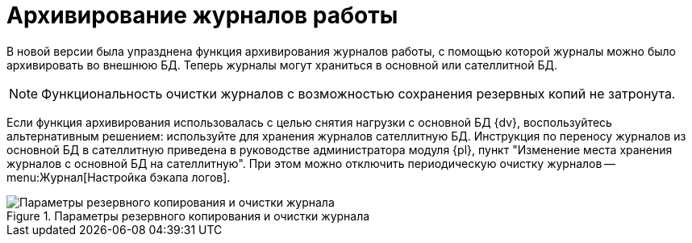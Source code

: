 = Архивирование журналов работы

В новой версии была упразднена функция архивирования журналов работы, с помощью которой журналы можно было архивировать во внешнюю БД. Теперь журналы могут храниться в основной или сателлитной БД.

NOTE: Функциональность очистки журналов с возможностью сохранения резервных копий не затронута.

Если функция архивирования использовалась с целью снятия нагрузки с основной БД {dv}, воспользуйтесь альтернативным решением: используйте для хранения журналов сателлитную БД. Инструкция по переносу журналов из основной БД в сателлитную приведена в руководстве администратора модуля {pl}, пункт "Изменение места хранения журналов с основной БД на сателлитную". При этом можно отключить периодическую очистку журналов -- menu:Журнал[Настройка бэкапа логов].

.Параметры резервного копирования и очистки журнала
image::logBackupParameters.png[Параметры резервного копирования и очистки журнала]